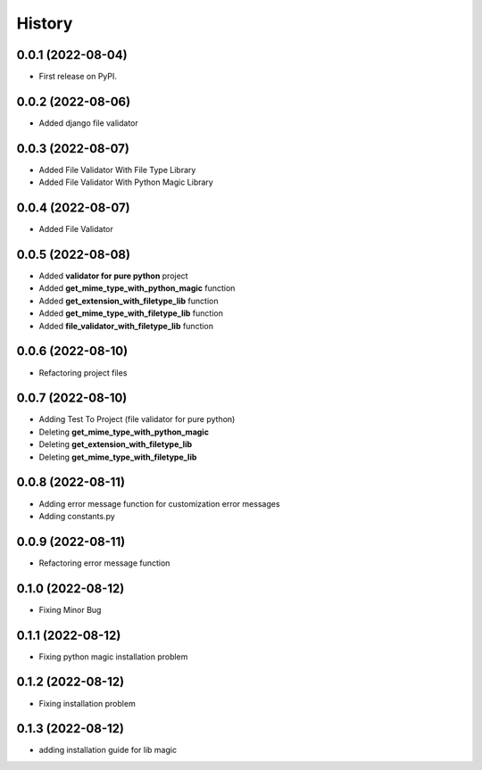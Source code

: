 =======
History
=======

0.0.1 (2022-08-04)
------------------

* First release on PyPI.


0.0.2 (2022-08-06)
------------------

* Added django file validator


0.0.3 (2022-08-07)
------------------
* Added File Validator With File Type Library
* Added File Validator With Python Magic Library

0.0.4 (2022-08-07)
------------------
* Added File Validator

0.0.5 (2022-08-08)
------------------
* Added **validator for pure python** project
* Added **get_mime_type_with_python_magic** function
* Added **get_extension_with_filetype_lib** function
* Added **get_mime_type_with_filetype_lib** function
* Added **file_validator_with_filetype_lib** function

0.0.6 (2022-08-10)
------------------
* Refactoring project files

0.0.7 (2022-08-10)
------------------
* Adding Test To Project (file validator for pure python)
* Deleting **get_mime_type_with_python_magic**
* Deleting **get_extension_with_filetype_lib**
* Deleting **get_mime_type_with_filetype_lib**

0.0.8 (2022-08-11)
------------------
* Adding error message function for customization error messages
* Adding constants.py


0.0.9 (2022-08-11)
------------------
* Refactoring error message function

0.1.0 (2022-08-12)
------------------
* Fixing Minor Bug


0.1.1 (2022-08-12)
------------------
* Fixing python magic installation problem


0.1.2 (2022-08-12)
------------------
* Fixing installation problem


0.1.3 (2022-08-12)
------------------
* adding installation guide for lib magic

